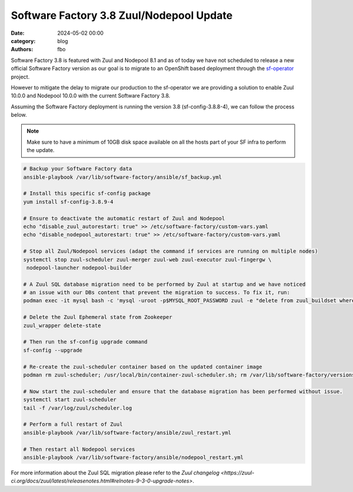 Software Factory 3.8 Zuul/Nodepool Update
#########################################

:date: 2024-05-02 00:00
:category: blog
:authors: fbo

Software Factory 3.8 is featured with Zuul and Nodepool 8.1 and as of today we have not scheduled to
release a new official Software Factory version as our goal is to migrate to an OpenShift based deployment
through the `sf-operator <https://github.com/softwarefactory-project/sf-operator>`_ project.

However to mitigate the delay to migrate our production to the sf-operator we are providing a solution
to enable Zuul 10.0.0 and Nodepool 10.0.0 with the current Software Factory 3.8.

Assuming the Software Factory deployment is running the version 3.8 (sf-config-3.8.8-4), we can follow
the process below.

.. note::

  Make sure to have a minimum of 10GB disk space available on all the hosts part of your SF infra to perform the update.

.. code-block:: bash

  # Backup your Software Factory data
  ansible-playbook /var/lib/software-factory/ansible/sf_backup.yml

  # Install this specific sf-config package
  yum install sf-config-3.8.9-4

  # Ensure to deactivate the automatic restart of Zuul and Nodepool
  echo "disable_zuul_autorestart: true" >> /etc/software-factory/custom-vars.yaml
  echo "disable_nodepool_autorestart: true" >> /etc/software-factory/custom-vars.yaml

  # Stop all Zuul/Nodepool services (adapt the command if services are running on multiple nodes)
  systemctl stop zuul-scheduler zuul-merger zuul-web zuul-executor zuul-fingergw \
   nodepool-launcher nodepool-builder

  # A Zuul SQL database migration need to be performed by Zuul at startup and we have noticed
  # an issue with our DBs content that prevent the migration to success. To fix it, run:
  podman exec -it mysql bash -c 'mysql -uroot -p$MYSQL_ROOT_PASSWORD zuul -e "delete from zuul_buildset where (CHAR_LENGTH(oldrev) > 40 OR CHAR_LENGTH(newrev) > 40 OR CHAR_LENGTH(patchset) > 40);"'

  # Delete the Zuul Ephemeral state from Zookeeper
  zuul_wrapper delete-state

  # Then run the sf-config upgrade command
  sf-config --upgrade

  # Re-create the zuul-scheduler container based on the updated container image
  podman rm zuul-scheduler; /usr/local/bin/container-zuul-scheduler.sh; rm /var/lib/software-factory/versions/zuul-scheduler-updated

  # Now start the zuul-scheduler and ensure that the database migration has been performed without issue.
  systemctl start zuul-scheduler
  tail -f /var/log/zuul/scheduler.log

  # Perform a full restart of Zuul
  ansible-playbook /var/lib/software-factory/ansible/zuul_restart.yml

  # Then restart all Nodepool services
  ansible-playbook /var/lib/software-factory/ansible/nodepool_restart.yml

For more information about the Zuul SQL migration please refer to
the `Zuul changelog <https://zuul-ci.org/docs/zuul/latest/releasenotes.html#relnotes-9-3-0-upgrade-notes>`.
